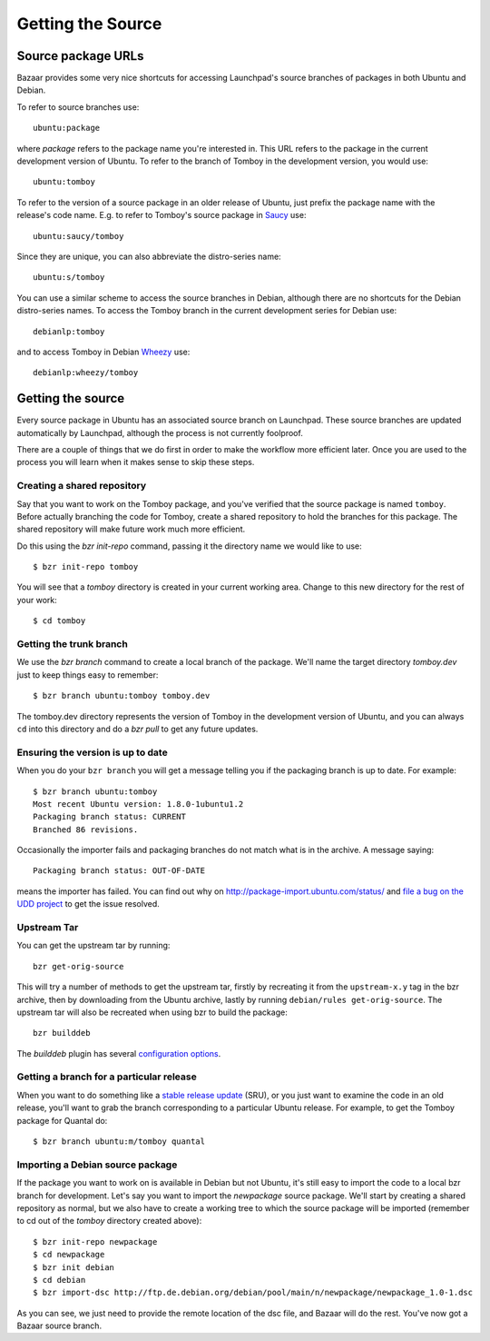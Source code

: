 ==================
Getting the Source
==================

Source package URLs
===================

Bazaar provides some very nice shortcuts for accessing Launchpad's source
branches of packages in both Ubuntu and Debian.

To refer to source branches use::

    ubuntu:package

where *package* refers to the package name you're interested in.  This URL
refers to the package in the current development version of Ubuntu.  To
refer to the branch of Tomboy in the development version, you would use::

    ubuntu:tomboy

To refer to the version of a source package in an older release of Ubuntu,
just prefix the package name with the release's code name.  E.g. to refer to
Tomboy's source package in Saucy_ use::

    ubuntu:saucy/tomboy

Since they are unique, you can also abbreviate the distro-series name::

    ubuntu:s/tomboy

You can use a similar scheme to access the source branches in Debian, although
there are no shortcuts for the Debian distro-series names.  To access the
Tomboy branch in the current development series for Debian use::

    debianlp:tomboy

and to access Tomboy in Debian Wheezy_ use::

    debianlp:wheezy/tomboy


.. _`Bazaar`: http://bazaar.canonical.com/en/
.. _Saucy: https://wiki.ubuntu.com/SaucySalamander
.. _Wheezy: http://debian.org/releases/stable/


Getting the source
==================

Every source package in Ubuntu has an associated source branch on Launchpad.
These source branches are updated automatically by Launchpad, although the
process is not currently foolproof.

There are a couple of things that we do first in order to make the workflow
more efficient later.  Once you are used to the process you will learn when it
makes sense to skip these steps.


.. _branching:

Creating a shared repository
----------------------------

Say that you want to work on the Tomboy package, and you've verified
that the source package is named ``tomboy``.  Before actually
branching the code for Tomboy, create a shared repository to hold the
branches for this package.  The shared repository will make future
work much more efficient.

Do this using the `bzr init-repo` command, passing it the directory name we
would like to use::

    $ bzr init-repo tomboy

You will see that a `tomboy` directory is created in your current working
area.  Change to this new directory for the rest of your work::

    $ cd tomboy


Getting the trunk branch
------------------------

We use the `bzr branch` command to create a local branch of the package.
We'll name the target directory `tomboy.dev` just to keep things easy to
remember::

    $ bzr branch ubuntu:tomboy tomboy.dev

The tomboy.dev directory represents the version of Tomboy in the development
version of Ubuntu, and you can always ``cd`` into this directory and do a `bzr
pull` to get any future updates.

.. _up-to-date:

Ensuring the version is up to date
----------------------------------

When you do your ``bzr branch`` you will get a message telling you if the
packaging branch is up to date.  For example::

    $ bzr branch ubuntu:tomboy
    Most recent Ubuntu version: 1.8.0-1ubuntu1.2
    Packaging branch status: CURRENT
    Branched 86 revisions.

Occasionally the importer fails and packaging branches do not match what is in
the archive.  A message saying::

    Packaging branch status: OUT-OF-DATE

means the importer has failed.  You can find out why on
http://package-import.ubuntu.com/status/ and `file a bug on the UDD
project`_ to get the issue resolved.


Upstream Tar
------------

You can get the upstream tar by running::

    bzr get-orig-source

This will try a number of methods to get the upstream tar, firstly by
recreating it from the ``upstream-x.y`` tag in the bzr archive, then by
downloading from the Ubuntu archive, lastly by running ``debian/rules
get-orig-source``. The upstream tar will also be recreated when using bzr to
build the package::

    bzr builddeb

The `builddeb` plugin has several `configuration options`_.


Getting a branch for a particular release
-----------------------------------------

When you want to do something like a `stable release update`_ (SRU), or you
just want to examine the code in an old release, you'll want to grab the
branch corresponding to a particular Ubuntu release.  For example, to get the
Tomboy package for Quantal do::

    $ bzr branch ubuntu:m/tomboy quantal


Importing a Debian source package
---------------------------------

If the package you want to work on is available in Debian but not Ubuntu, it's
still easy to import the code to a local bzr branch for development.  Let's
say you want to import the `newpackage` source package.  We'll start by
creating a shared repository as normal, but we also have to create a working
tree to which the source package will be imported (remember to cd out of the
`tomboy` directory created above)::

    $ bzr init-repo newpackage
    $ cd newpackage
    $ bzr init debian
    $ cd debian
    $ bzr import-dsc http://ftp.de.debian.org/debian/pool/main/n/newpackage/newpackage_1.0-1.dsc

As you can see, we just need to provide the remote location of the dsc file,
and Bazaar will do the rest.  You've now got a Bazaar source branch.


.. _`status of the package importer`: http://package-import.ubuntu.com/status
.. _`file a bug on the UDD project`: https://bugs.launchpad.net/udd
.. _`stable release update`: https://wiki.ubuntu.com/StableReleaseUpdates
.. _`configuration options`: http://bazaar.launchpad.net/~bzr-builddeb-hackers/bzr-builddeb/trunk/view/head:/doc/user_manual/configuration.rst

